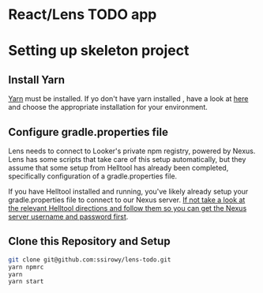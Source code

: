 * React/Lens TODO app

[[../images/app.png]]

* Setting up skeleton project

** Install Yarn
[[https://yarnpkg.com/en/][Yarn]] must be installed.  If yo don't have yarn installed , have a look at [[https://yarnpkg.com/en/docs/install][here]] and choose the appropriate installation for your environment.

** Configure gradle.properties file
Lens needs to connect to Looker's private npm registry, powered by Nexus. Lens has some scripts that take care of this setup automatically, 
but they assume that some setup from Helltool has already been completed, specifically configuration of a gradle.properties file.

If you have Helltool installed and running, you've likely already setup your gradle.properties file to connect to our Nexus server. 
[[https://github.com/looker/helltool#dependencies][If not take a look at the relevant Helltool directions and follow them so you can get the Nexus server username and password first]].


** Clone this Repository and Setup
#+BEGIN_SRC bash
git clone git@github.com:ssirowy/lens-todo.git
yarn npmrc
yarn
yarn start
#+END_SRC
